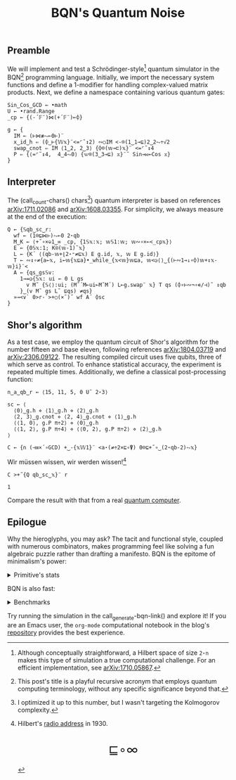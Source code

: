 # -*- eval: (face-remap-add-relative 'default '(:family "BQN386 Unicode" :height 180)); -*-
#+TITLE: BQN's Quantum Noise
#+HTML_HEAD: <link rel="stylesheet" type="text/css" href="assets/style.css"/>
#+HTML_HEAD: <link rel="icon" href="assets/favicon.ico" type="image/x-icon">

** Preamble

We will implement and test a Schrödinger-style[fn:1] quantum simulator in the BQN[fn:2] programming language.
Initially, we import the necessary system functions and define a 1-modifier for handling
complex-valued matrix products. Next, we define a namespace containing various quantum gates:

#+name: preamble
#+begin_src bqn :exports code :results none :tangle ./bqn/q.bqn
  Sin‿Cos‿GCD ← •math
  U ← •rand.Range
  _cp ← {(-´𝔽¨)⋈(+´𝔽¨)⟜⌽}
    
  g ← {
    IM ← (⊢⋈≢⥊⟜0⊢)¨
    x‿id‿h ⇐ (⌽‿⊢{𝕎𝕩}¨<=⌜˜↕2) ∾○IM <-⌾(1‿1⊸⊑)2‿2⥊÷√2
    swap‿cnot ⇐ IM ⟨1‿2, 2‿3⟩ {⌽⌾(𝕨⊸⊏)𝕩}¨ <=⌜˜↕4
    P ⇐ {⟨=⌜˜↕4,  4‿4⥊0⟩ {𝕨⌾(3‿3⊸⊑) 𝕩}¨˜ Sin⊸⋈⟜Cos 𝕩}
  }
#+end_src

** Interpreter

The (call_count-chars() chars[fn:3]) quantum interpreter is based on references [[https://arxiv.org/abs/1711.02086][arXiv:1711.02086]]
and [[https://arxiv.org/abs/1608.03355][arXiv:1608.03355]]. For simplicity, we always measure at the end of the execution:

#+name: interpreter
#+begin_src bqn :exports code :results none :tangle ./bqn/q.bqn
  Q ← {𝕊qb‿sc‿r:
    wf ← (1⌾⊑⋈⊢)⥊⟜0 2⋆qb
    M‿K ← ⟨+˝∘×⎉1‿∞ _cp, {1𝕊𝕩:𝕩; 𝕨𝕊1:𝕨; 𝕨∾∘×⟜<_cp𝕩}⟩
    E ← {0𝕊𝕩:1; K⍟(𝕨-1)˜𝕩}
    L ← {K´ ⟨(qb-𝕨+⌊2⋆⁼≠⊑𝕩) E g.id, 𝕩, 𝕨 E g.id⟩}
    T ← ∾↕∘≠{a←𝕩, i←𝕨{𝕩⊑a}•_while_{𝕩<𝕨}𝕨⊑a, 𝕨<◶⟨⟩‿{(⊢∾1⊸↓∘⌽)𝕨+↕𝕩-𝕨}i}¨<
    A ← {qs‿gs𝕊v:
      1⊸=◶{𝕊𝕩: ui ← 0 L gs
        v M˜ {𝕊⟨⟩:ui; (M˜´M⟜ui⟜M˜M´) L⟜g.swap¨ 𝕩} T qs (⌽∘⊢∾¬∘∊/⊣)˜ ↕qb
      }‿(v M˜ gs L˜ ⊑qs) ≠qs}
    »⊸<∨` 0>r-`>+○(×˜)˝ wf A´ ⌽sc
  }
#+end_src

** Shor's algorithm

As a test case, we employ the quantum circuit of Shor's algorithm
for the number fifteen and base eleven, following references
[[https://arxiv.org/abs/1804.03719][arXiv:1804.03719]] and [[https://arxiv.org/abs/2306.09122][arXiv:2306.09122]]. The resulting compiled circuit
uses five qubits, three of which serve as control. To enhance
statistical accuracy, the experiment is repeated multiple times.
Additionally, we define a classical post-processing function:

#+name: test
#+begin_src bqn :exports code :results none :tangle ./bqn/q.bqn
  n‿a‿qb‿r ← ⟨15, 11, 5, 0 U˜ 2⋆3⟩

  sc ← ⟨
    ⟨0⟩‿g.h ⋄ ⟨1⟩‿g.h ⋄ ⟨2⟩‿g.h
    ⟨2, 3⟩‿g.cnot ⋄ ⟨2, 4⟩‿g.cnot ⋄ ⟨1⟩‿g.h
    ⟨⟨1, 0⟩, g.P π÷2⟩ ⋄ ⟨0⟩‿g.h
    ⟨⟨1, 2⟩, g.P π÷4⟩ ⋄ ⟨⟨0, 2⟩, g.P π÷2⟩ ⋄ ⟨2⟩‿g.h
  ⟩

  C ← {n (⊣≡×´∘GCD) +‿-{𝕩𝕎1}¨ <a⋆(≠÷2×⊑∘⍒) 0⌾⊑+˝∘‿(2⋆qb-2)⥊𝕩}
#+end_src

Wir müssen wissen, wir werden wissen![fn:4]

#+name: run
#+begin_src bqn :exports both :tangle ./bqn/q.bqn
  C >+˝{Q qb‿sc‿𝕩}¨ r
#+end_src

#+RESULTS: run
: 1

Compare the result with that from a real [[./supp/ibm_eagle/shor_factorize_fifteen.html][quantum computer]].

** Epilogue

Why the hieroglyphs, you may ask? The tacit and functional style, coupled with numerous combinators,
makes programming feel like solving a fun algebraic puzzle rather than drafting a manifesto.
BQN is the epitome of minimalism's power:

#+begin_export html
<details>
<summary>Primitive's stats</summary>
#+end_export

The src_bqn[:exports code]{prog} string contains the full source code. We used:

#+begin_src bqn :noweb yes :noweb-prefix no :exports none :tangle no :results none
  prog ← "<<preamble>><<interpreter>><<test>><<run>>"
#+end_src

#+begin_src bqn :noweb yes :noweb-prefix no :exports both :tangle no :wrap example
  prog (+´⊸≍⟜≠∊)˜ ⊑¨•primitives
#+end_src

#+RESULTS:
#+begin_example
⟨ 44 64 ⟩
#+end_example

With this distribution:

#+begin_src bqn :noweb yes :noweb-prefix no :exports both :tangle no :wrap example
  ⍉>(⍷∾≠)¨∘(⊐⊸⊔∊/⊣)⟜(⊑¨•primitives)˜ prog
#+end_src

#+RESULTS:
#+begin_example
┌─                                                                                                                                                                                 
╵ '-' '´' '¨' '⋈' '+' '⟜' '⌽' '⊢' '≢' '⥊' '<' '=' '⌜' '˜' '↕' '∾' '○' '⌾' '⊸' '⊑' '÷' '√' '⊏' '⋆' '˝' '∘' '×' '⎉' '≡' '⊣' '⌊' '⁼' '≠' '⍟' '◶' '↓' '¬' '∊' '/' '»' '∨' '`' '>' '⍒'  
  8   8   10  5   8   3   6   7   1   5   9   6   3   12  6   5   2   5   7   9   5   1   1   5   4   8   5   1   3   3   1   1   5   1   2   1   1   1   1   1   1   2   3   1    
                                                                                                                                                                                  ┘
#+end_example

#+begin_export html
</details>
#+end_export

BQN is also fast:


#+begin_export html
<details>
<summary>Benchmarks</summary>
#+end_export

While the interpreter's performance is not particularly optimized, here is a comparison with the equivalent Common Lisp code:

#+begin_src bash :exports results :tangle no :results raw :wrap example
  hyperfine --runs 5 'cbqn -f ./bqn/q.bqn' 'sbcl --script ../supp/perf_qi/q.lisp'
#+end_src

#+RESULTS:
#+begin_example
Benchmark 1: cbqn -f ./bqn/q.bqn
  Time (mean ± σ):      5.468 s ±  0.077 s    [User: 5.427 s, System: 0.005 s]
  Range (min … max):    5.358 s …  5.535 s    5 runs
 
Benchmark 2: sbcl --script ../supp/perf_qi/q.lisp
  Time (mean ± σ):     37.114 s ±  0.893 s    [User: 37.544 s, System: 0.207 s]
  Range (min … max):   36.457 s … 38.634 s    5 runs
 
Summary
  cbqn -f ./bqn/q.bqn ran
    6.79 ± 0.19 times faster than sbcl --script ../supp/perf_qi/q.lisp
#+end_example

And here is a full program's profile. All time is spent in the Kronecker and matrix products:

#+begin_src bqn :exports both :tangle no :results raw :wrap example
  )profile C >+˝{Q qb‿sc‿𝕩}¨ r
#+end_src

#+RESULTS:
#+begin_example
Got 25361 samples
(REPL): 25361 samples:
     2│  Q ← {𝕊qb‿sc‿r:
     1│    wf ← (1⌾⊑⋈⊢)⥊⟜0 2⋆qb
  2471│    M‿K ← ⟨+˝∘×⎉1‿∞ _cp, {1𝕊𝕩:𝕩; 𝕨𝕊1:𝕨; 𝕨∾∘×⟜<_cp𝕩}⟩
    26│    E ← {0𝕊𝕩:1; K⍟(𝕨-1)˜𝕩}
    39│    L ← {K´ ⟨(qb-𝕨+⌊2⋆⁼≠⊑𝕩) E g.id, 𝕩, 𝕨 E g.id⟩}
    16│    T ← ∾↕∘≠{a←𝕩, i←𝕨{𝕩⊑a}•_while_{𝕩<𝕨}𝕨⊑a, 𝕨<◶⟨⟩‿{(⊢∾1⊸↓∘⌽)𝕨+↕𝕩-𝕨}i}¨<
     1│    A ← {qs‿gs𝕊v:
     4│      1⊸=◶{𝕊𝕩: ui ← 0 L gs
 22430│        v M˜ {𝕊⟨⟩:ui; (M˜´M⟜ui⟜M˜M´) L⟜g.swap¨ 𝕩} T qs (⌽∘⊢∾¬∘∊/⊣)˜ ↕qb
   366│      }‿(v M˜ gs L˜ ⊑qs) ≠qs}
     5│    »⊸<∨` 0>r-`>+○(×˜)˝ wf A´ ⌽sc
      │  }
#+end_example

#+begin_export html
</details>
#+end_export

Try running the simulation in the call_generate-bqn-link() and explore it!
If you are an Emacs user, the =org-mode= computational notebook in
the blog's [[https://github.com/Panadestein/blog][repository]] provides the best experience.

#+name: generate-bqn-link
#+begin_src emacs-lisp :noweb yes :noweb-prefix no :exports none :results raw :tangle no
  (let* ((bqn-code (concat "<<preamble>>\n\n" "<<interpreter>>\n\n" "<<test>>\n\n" "<<run>>"))
         (encoded (base64-encode-string (encode-coding-string bqn-code 'utf-8) t)))
    (concat "[[https://mlochbaum.github.io/BQN/try.html#code=" encoded "][BQN repl]]"))
#+end_src

#+name: count-chars
#+begin_src emacs-lisp :noweb yes :noweb-prefix no :exports none :results raw :tangle no
  (- (length "<<interpreter>>") 4)
#+end_src

[fn:1] Although conceptually straightforward, a Hilbert space of size =2⋆n= makes this type of simulation a true computational challenge.
For an efficient implementation, see [[https://arxiv.org/abs/1710.05867v4][arXiv:1710.05867]].
[fn:2] This post's title is a playful recursive acronym that employs quantum computing terminology, without any specific significance
beyond that.
[fn:3] I optimized it up to this number, but I wasn't targeting the Kolmogorov complexity.
[fn:4] Hilbert's [[https://maa.org/press/periodicals/convergence/david-hilberts-radio-address-english-translation][radio address]] in 1930.

#+BEGIN_EXPORT html
  <div style="text-align: center; font-size: 2em; padding: 20px 0;">
    <a href="https://panadestein.github.io/blog/" style="text-decoration: none;">⊑∘∞</a>
  </div>
#+END_EXPORT
